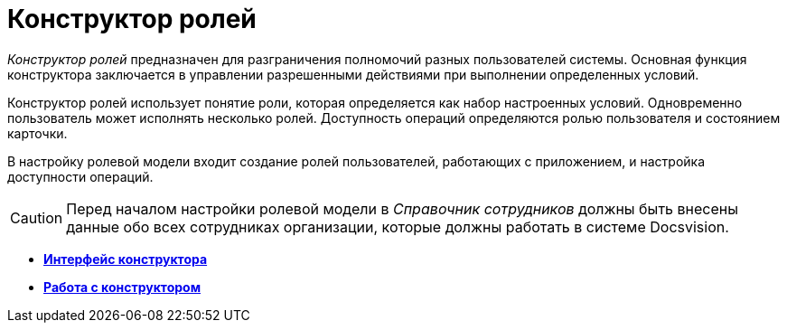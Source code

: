 = Конструктор ролей

_Конструктор ролей_ предназначен для разграничения полномочий разных пользователей системы. Основная функция конструктора заключается в управлении разрешенными действиями при выполнении определенных условий.

Конструктор ролей использует понятие роли, которая определяется как набор настроенных условий. Одновременно пользователь может исполнять несколько ролей. Доступность операций определяются ролью пользователя и состоянием карточки.

В настройку ролевой модели входит создание ролей пользователей, работающих с приложением, и настройка доступности операций.

[CAUTION]
====
Перед началом настройки ролевой модели в _Справочник сотрудников_ должны быть внесены данные обо всех сотрудниках организации, которые должны работать в системе Docsvision.
====

* *xref:../pages/rol_Interface.adoc[Интерфейс конструктора]* +
* *xref:../pages/rol_Work.adoc[Работа с конструктором]* +

